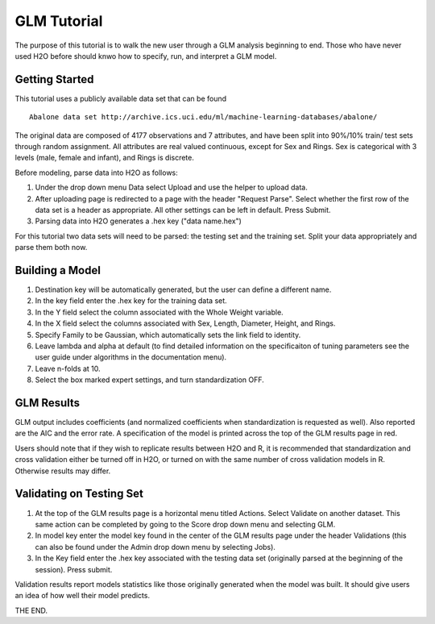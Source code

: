 GLM Tutorial
------------

The purpose of this tutorial is to walk the new user through 
a GLM analysis beginning to end. Those who have never used 
H2O before should knwo how to specify, run, and interpret 
a GLM model. 

Getting Started
"""""""""""""""

This tutorial uses a publicly available data set that can be found

::

  Abalone data set http://archive.ics.uci.edu/ml/machine-learning-databases/abalone/


The original data are composed of 4177 observations and 7 attributes,
and have been split into 90%/10% train/ test sets through random
assignment. All attributes are real valued continuous, except for Sex
and Rings. Sex is categorical with 3 levels (male, female and infant),
and Rings is discrete. 

Before modeling, parse data into H2O as follows:

#. Under the drop down menu Data select Upload and use the helper to
   upload data.  

#. After uploading page is redirected to a page with the header
   "Request Parse". Select whether the first row of the data set is a
   header as appropriate. All other settings can be left in
   default. Press Submit. 

#. Parsing data into H2O generates a .hex key ("data name.hex")

For this tutorial two data sets will need to be parsed: the testing
set and the training set. Split your data appropriately and parse them
both now. 

.. image:: GLMparse.png

.. image:: GLMparse2.png

Building a Model
""""""""""""""""

#. Destination key will be automatically generated, but the user can
   define a different name. 

#. In the key field enter the .hex key for the training data set. 

#. In the Y field select the column associated  with the Whole Weight variable. 

#. In the X field select the columns associated with Sex, Length,
   Diameter, Height, and Rings. 

#. Specify Family to be Gaussian, which automatically sets the link
   field to identity. 

#. Leave lambda and alpha at default (to find detailed information on the
   specificaiton of tuning parameters see the user guide under
   algorithms in the documentation menu). 

#. Leave n-folds at 10. 

#. Select the box marked expert settings, and turn standardization
   OFF. 

.. image:: GLMrequest.png

.. image:: GLMrequest2.png

GLM Results
"""""""""""

GLM output includes coefficients (and normalized coefficients when
standardization is requested as well). Also reported are the AIC and
the error rate. A specification of the model is printed across the top
of the GLM results page in red. 

Users should note that if they wish to replicate results between H2O
and R, it is recommended that standardization and cross validation
either be turned off in H2O, or turned on with the same number of
cross validation models in R. Otherwise results may differ. 

.. image:: GLMoutput.png

Validating on Testing Set
"""""""""""""""""""""""""

#. At the top of the GLM results page is a horizontal menu titled
   Actions. Select Validate on another dataset. This same action can
   be completed by going to the Score drop down menu and selecting GLM. 

#. In model key enter the model key found in the center of the GLM
   results page under the header Validations (this can also be found
   under the Admin drop down menu by selecting Jobs). 

#. In the Key field enter the .hex key associated with the testing
   data set (originally parsed at the beginning of the session). Press
   submit. 

.. image:: GLMvrequest.png


Validation results report models statistics like those originally
generated when the model was built. It should give users an idea of
how well their model predicts. 

.. image:: GLMvresults.png

THE END. 



